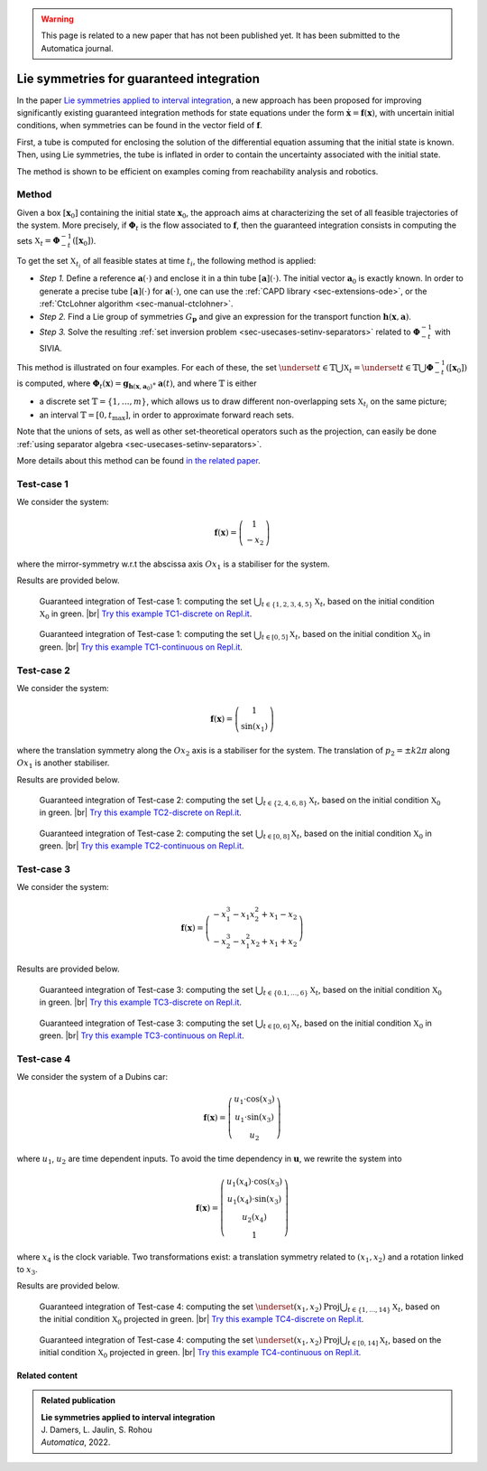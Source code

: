 .. _sec-usecases-lie-symmetries:

.. |br| raw:: html

   <br />

.. warning::

  This page is related to a new paper that has not been published yet.
  It has been submitted to the Automatica journal.

#########################################
Lie symmetries for guaranteed integration
#########################################

In the paper `Lie symmetries applied to interval integration <https://www.journals.elsevier.com/automatica>`_, a new approach has been proposed for improving significantly existing guaranteed integration methods for state equations under the form :math:`\dot{\mathbf{x}}=\mathbf{f}(\mathbf{x})`, with uncertain initial conditions, when symmetries can be found in the vector field of :math:`\mathbf{f}`.

First, a tube is computed for enclosing the solution of the differential equation assuming that the initial state is known. Then, using Lie symmetries, the tube is inflated in order to contain the uncertainty associated with the initial state. 

The method is shown to be efficient on examples coming from reachability analysis and robotics.

.. Some of them, provided in the paper, are listed below. For each example, the sets :math:`\mathbb{X}_t`, :math:`t\in\mathbb{T}` are characterized. The set :math:`\mathbb{T}` may be discrete, :math:`\mathbb{T}=\{t_1,t_2,\dots,t_m\}` or an interval :math:`\mathbb{T}=[0,t_{\max}]`.


Method
======

Given a box :math:`\left[\mathbf{x}_0\right]` containing the initial state :math:`\mathbf{x}_{0}`, the approach aims at characterizing the set of all feasible trajectories of the system.
More precisely, if :math:`\boldsymbol{\Phi}_{t}` is the flow associated to :math:`\mathbf{f}`, then the guaranteed integration consists in computing the sets :math:`\mathbb{X}_{t}=\boldsymbol{\Phi}_{-t}^{-1}([\mathbf{x}_{0}])`.

To get the set :math:`\mathbb{X}_{t_{i}}` of all feasible states at time :math:`t_{i}`, the following method is applied:

* *Step 1.* Define a reference :math:`\mathbf{a}(\cdot)` and enclose it in a thin tube :math:`[\mathbf{a}](\cdot)`. The initial vector :math:`\mathbf{a}_{0}` is exactly known. In order to generate a precise tube :math:`[\mathbf{a}](\cdot)` for :math:`\mathbf{a}(\cdot)`, one can use the :ref:`CAPD library <sec-extensions-ode>`, or the :ref:`CtcLohner algorithm <sec-manual-ctclohner>`.

* *Step 2.* Find a Lie group of symmetries :math:`G_{\mathbf{p}}` and give an expression for the transport function :math:`\mathbf{h}(\mathbf{x},\mathbf{a})`.

* *Step 3.* Solve the resulting :ref:`set inversion problem <sec-usecases-setinv-separators>` related to :math:`\boldsymbol{\Phi}_{-t}^{-1}` with SIVIA.

This method is illustrated on four examples. For each of these, the set :math:`\underset{t\in\mathbb{T}}{\bigcup}\mathbb{X}_{t} = \underset{t\in\mathbb{T}}{\bigcup}\boldsymbol{\Phi}_{-t}^{-1}([\mathbf{x}_{0}])` is computed, where :math:`\boldsymbol{\Phi}_{t}(\mathbf{x})=\mathbf{g}{}_{\mathbf{h}\left(\mathbf{x},\mathbf{a}_{0}\right)}\circ\mathbf{a}(t)`, and where :math:`\mathbb{T}` is either 

* a discrete set :math:`\mathbb{T}=\{1,\dots,m\}`, which allows us to draw different non-overlapping sets :math:`\mathbb{X}_{t_{i}}` on the same picture; 

* an interval :math:`\mathbb{T}=[0,t_{\max}]`, in order to approximate forward reach sets.

Note that the unions of sets, as well as other set-theoretical operators such as the projection, can easily be done :ref:`using separator algebra <sec-usecases-setinv-separators>`.

More details about this method can be found `in the related paper <https://www.journals.elsevier.com/automatica>`_.


Test-case 1
===========

We consider the system:

.. math::

  \mathbf{f}(\mathbf{x})=\left(\begin{array}{c}1\\-x_2\end{array}\right)

where the mirror-symmetry w.r.t the abscissa axis :math:`Ox_1` is a stabiliser for the system.

Results are provided below.

.. figure:: img/lie_symmetries_tc1_discrete.png

  Guaranteed integration of Test-case 1: computing the set :math:`\bigcup_{t\in\{1,2,3,4,5\}}\mathbb{X}_t`, based on the initial condition :math:`\mathbb{X}_0` in green. |br|
  `Try this example TC1-discrete on Repl.it <https://replit.com/@JulienDamers/Lie-symmetries-test-case-1-discrete>`_. 
  

.. figure:: img/lie_symmetries_tc1_continuous.png

  Guaranteed integration of Test-case 1: computing the set :math:`\bigcup_{t\in[0,5]}\mathbb{X}_t`, based on the initial condition :math:`\mathbb{X}_0` in green. |br|
  `Try this example TC1-continuous on Repl.it <https://replit.com/@JulienDamers/Lie-symmetries-test-case-1-continuous>`_. 
  


Test-case 2
===========

We consider the system:

.. math::

  \mathbf{f}(\mathbf{x})=\left(\begin{array}{c}1\\\sin(x_1)\end{array}\right)

where the translation symmetry along the :math:`Ox_2` axis is a stabiliser for the system. The translation of :math:`p_2 = \pm k2\pi` along :math:`Ox_1` is another stabiliser.

Results are provided below.

.. figure:: img/lie_symmetries_tc2_discrete.png

  Guaranteed integration of Test-case 2: computing the set :math:`\bigcup_{t\in\{2,4,6,8\}}\mathbb{X}_t`, based on the initial condition :math:`\mathbb{X}_0` in green. |br|
  `Try this example TC2-discrete on Repl.it <https://replit.com/@JulienDamers/Lie-symmetries-test-case-2-discrete>`_. 
  

.. figure:: img/lie_symmetries_tc2_continuous.png

  Guaranteed integration of Test-case 2: computing the set :math:`\bigcup_{t\in[0,8]}\mathbb{X}_t`, based on the initial condition :math:`\mathbb{X}_0` in green. |br|
  `Try this example TC2-continuous on Repl.it <https://replit.com/@JulienDamers/Lie-symmetries-test-case-2-continuous>`_. 


Test-case 3
===========

We consider the system:

.. math::

  \mathbf{f}(\mathbf{x})=\left(\begin{array}{c}-x_1^3-x_1x_2^2+x_1-x_2\\-x_2^3-x_1^2x_2+x_1+x_2\end{array}\right)

Results are provided below.

.. figure:: img/lie_symmetries_tc3_discrete.png

  Guaranteed integration of Test-case 3: computing the set :math:`\bigcup_{t\in\{0.1,\dots,6\}}\mathbb{X}_t`, based on the initial condition :math:`\mathbb{X}_0` in green. |br|
  `Try this example TC3-discrete on Repl.it <https://replit.com/@JulienDamers/Lie-symmetries-test-case-3-discrete>`_. 
  

.. figure:: img/lie_symmetries_tc3_continuous.png

  Guaranteed integration of Test-case 3: computing the set :math:`\bigcup_{t\in[0,6]}\mathbb{X}_t`, based on the initial condition :math:`\mathbb{X}_0` in green. |br|
  `Try this example TC3-continuous on Repl.it <https://replit.com/@JulienDamers/Lie-symmetries-test-case-3-continuous>`_. 


Test-case 4
===========

We consider the system of a Dubins car:

.. math::

  \mathbf{f}(\mathbf{x})=\left(\begin{array}{c}u_1\cdot\cos(x_3)\\u_1\cdot\sin(x_3)\\u_2\end{array}\right)

where :math:`u_1`, :math:`u_2` are time dependent inputs. To avoid the time dependency in :math:`\mathbf{u}`, we rewrite the system into

.. math::

  \mathbf{f}(\mathbf{x})=\left(\begin{array}{c}u_1(x_4)\cdot\cos(x_3)\\u_1(x_4)\cdot\sin(x_3)\\u_2(x_4)\\1\end{array}\right)

where :math:`x_4` is the clock variable. Two transformations exist: a translation symmetry related to :math:`(x_1,x_2)` and a rotation linked to :math:`x_3`.

Results are provided below.

.. figure:: img/lie_symmetries_tc4_discrete.png

  Guaranteed integration of Test-case 4: computing the set :math:`\underset{(x_{1},x_{2})}{\text{Proj}}\bigcup_{t\in\{1,\dots,14\}}\mathbb{X}_t`, based on the initial condition :math:`\mathbb{X}_0` projected in green. |br|
  `Try this example TC4-discrete on Repl.it <https://replit.com/@JulienDamers/Lie-symmetries-test-case-4-discrete>`_. 
  

.. figure:: img/lie_symmetries_tc4_continuous.png

  Guaranteed integration of Test-case 4: computing the set :math:`\underset{(x_{1},x_{2})}{\text{Proj}}\bigcup_{t\in[0,14]}\mathbb{X}_t`, based on the initial condition :math:`\mathbb{X}_0` projected in green. |br|
  `Try this example TC4-continuous on Repl.it <https://replit.com/@JulienDamers/Lie-symmetries-test-case-4-continuous>`_. 


Related content
---------------

.. admonition:: Related publication
  
  | **Lie symmetries applied to interval integration**
  | J. Damers, L. Jaulin, S. Rohou
  | *Automatica*, 2022.